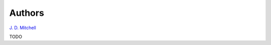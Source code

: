 .. Copyright (c) 2020, J. D. Mitchell

   Distributed under the terms of the GPL license version 3.

   The full license is in the file LICENSE, distributed with this software.

.. _Authors:

Authors
=======

`J. D. Mitchell`_

.. _J. D. Mitchell: https://jdbm.me

TODO
